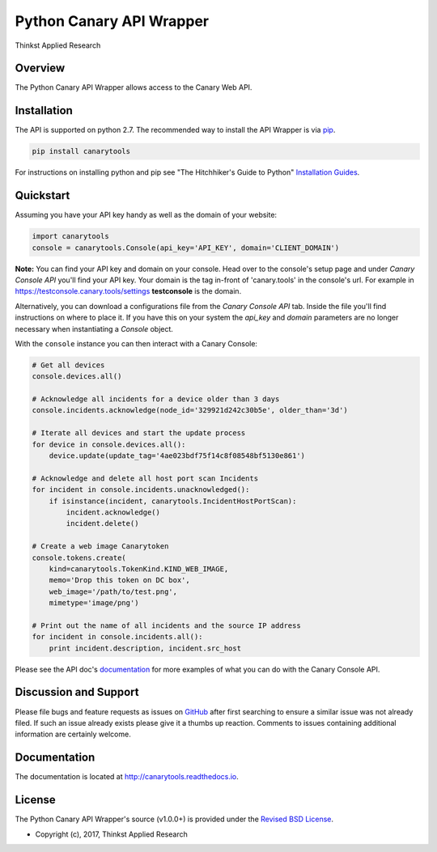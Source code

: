 Python Canary API Wrapper
===================================

Thinkst Applied Research

Overview
------------
The Python Canary API Wrapper allows access to the Canary Web API.

.. _installation:

Installation
------------

The API is supported on python 2.7. The recommended way to
install the API Wrapper is via `pip <https://pypi.python.org/pypi/pip>`_.

.. code-block:: bash

   pip install canarytools

For instructions on installing python and pip see "The Hitchhiker's Guide to
Python" `Installation Guides
<http://docs.python-guide.org/en/latest/starting/installation/>`_.

Quickstart
----------

Assuming you have your API key handy as well as the domain of your website:

.. code-block:: python

  import canarytools
  console = canarytools.Console(api_key='API_KEY', domain='CLIENT_DOMAIN')

**Note:** You can find your API key and domain on your console. Head over to the console's setup page and under
*Canary Console API* you'll find your API key. Your domain is the tag in-front of 'canary.tools' in the console's
url. For example in https://testconsole.canary.tools/settings **testconsole** is the domain.

Alternatively,
you can download a configurations file from the *Canary Console API* tab. Inside the file you'll find instructions
on where to place it. If you have this on your system the *api_key* and *domain* parameters are no longer
necessary when instantiating a *Console* object.

With the ``console`` instance you can then interact with a Canary Console:

.. code-block:: python

  # Get all devices
  console.devices.all()

  # Acknowledge all incidents for a device older than 3 days
  console.incidents.acknowledge(node_id='329921d242c30b5e', older_than='3d')

  # Iterate all devices and start the update process
  for device in console.devices.all():
      device.update(update_tag='4ae023bdf75f14c8f08548bf5130e861')

  # Acknowledge and delete all host port scan Incidents
  for incident in console.incidents.unacknowledged():
      if isinstance(incident, canarytools.IncidentHostPortScan):
          incident.acknowledge()
          incident.delete()

  # Create a web image Canarytoken
  console.tokens.create(
      kind=canarytools.TokenKind.KIND_WEB_IMAGE,
      memo='Drop this token on DC box',
      web_image='/path/to/test.png',
      mimetype='image/png')

  # Print out the name of all incidents and the source IP address
  for incident in console.incidents.all():
      print incident.description, incident.src_host

Please see the API doc's `documentation <http://canarytools.readthedocs.io/>`_ for
more examples of what you can do with the Canary Console API.

Discussion and Support
---------------------------

Please file bugs and feature requests as issues on `GitHub
<https://github.com/thinkst/canarytools-python/issues>`_ after first searching to ensure a
similar issue was not already filed. If such an issue already exists please
give it a thumbs up reaction. Comments to issues containing additional
information are certainly welcome.

Documentation
-------------

The documentation is located at http://canarytools.readthedocs.io.

License
-------

The Python Canary API Wrapper's source (v1.0.0+) is provided under the `Revised BSD License
<https://github.com/thinkst/canarytools-python/blob/master/LICENSE.txt>`_.

* Copyright (c), 2017, Thinkst Applied Research
